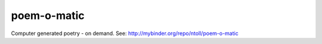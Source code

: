 poem-o-matic
============

Computer generated poetry - on demand.
See: http://mybinder.org/repo/ntoll/poem-o-matic

